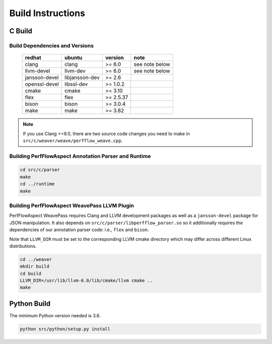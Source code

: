 .. # Copyright 2021 Lawrence Livermore National Security, LLC and other
   # PerfFlowAspect Project Developers. See the top-level LICENSE file for
   # details.
   #
   # SPDX-License-Identifier: LGPL-3.0

##################
Build Instructions
##################

C Build
-------

Build Dependencies and Versions
^^^^^^^^^^^^^^^^^^^^^^^^^^^^^^^

 ================ ================ =========== ================
   redhat          ubuntu           version     note
 ================ ================ =========== ================
   clang           clang            >= 6.0      see note below
   llvm-devel      llvm-dev         >= 6.0      see note below
   jansson-devel   libjansson-dev   >= 2.6
   openssl-devel   libssl-dev       >= 1.0.2
   cmake           cmake            >= 3.10
   flex            flex             >= 2.5.37
   bison           bison            >= 3.0.4
   make            make             >= 3.82
 ================ ================ =========== ================

.. note::

    If you use Clang >=9.0, there are two source code changes you need to make
    in ``src/c/weaver/weave/perfflow_weave.cpp``.


Building PerfFlowAspect Annotation Parser and Runtime
^^^^^^^^^^^^^^^^^^^^^^^^^^^^^^^^^^^^^^^^^^^^^^^^^^^^^

.. code:: bash

   cd src/c/parser
   make
   cd ../runtime
   make


Building PerfFlowAspect WeavePass LLVM Plugin
^^^^^^^^^^^^^^^^^^^^^^^^^^^^^^^^^^^^^^^^^^^^^

PerfFlowAspect WeavePass requires Clang and LLVM development packages as well
as a ``jansson-devel`` package for JSON manipulation. It also depends on
``src/c/parser/libperfflow_parser.so`` so it additionally requires the
dependencies of our annotation parser code: i.e., ``flex`` and ``bison``.

Note that ``LLVM_DIR`` must be set to the corresponding LLVM cmake directory
which may differ across different Linux distributions.

.. code:: bash

   cd ../weaver
   mkdir build
   cd build
   LLVM_DIR=/usr/lib/llvm-6.0/lib/cmake/llvm cmake ..
   make

Python Build
------------

The minimum Python version needed is 3.6.

.. code:: bash

   python src/python/setup.py install
